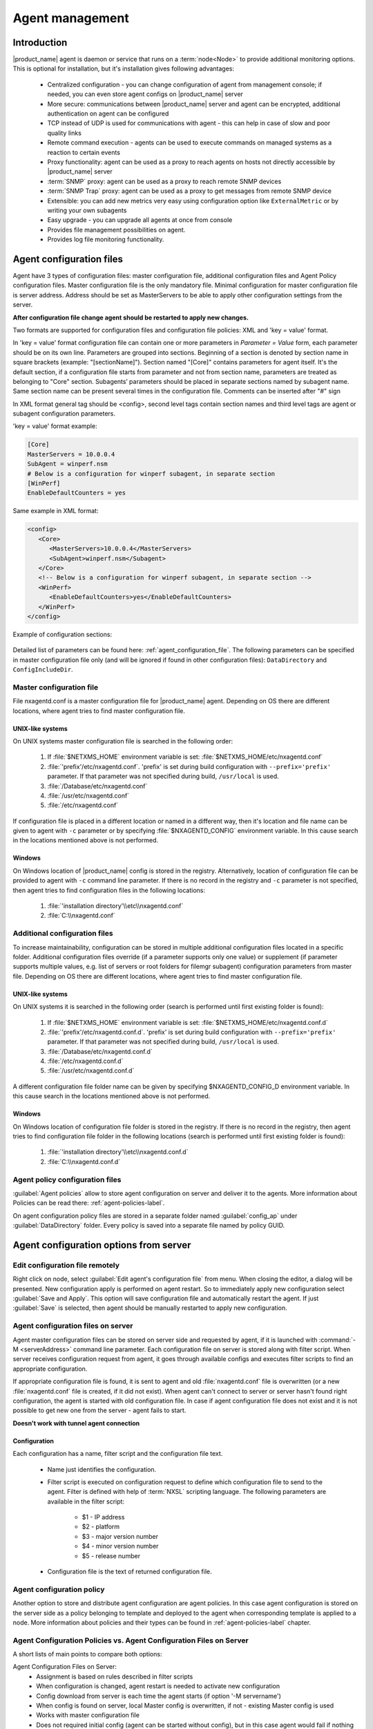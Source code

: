 ################
Agent management
################

Introduction
============

|product_name| agent is daemon or service that runs on a :term:`node<Node>` to provide additional
monitoring options. This is optional for installation, but it's installation gives following advantages:

   * Centralized configuration - you can change configuration of agent from management console; if needed, you can even store agent configs on |product_name| server
   * More secure: communications between |product_name| server and agent can be encrypted, additional authentication on agent can be configured
   * TCP instead of UDP is used for communications with agent - this can help in case of slow and poor quality links
   * Remote command execution - agents can be used to execute commands on managed systems as a reaction to certain events
   * Proxy functionality: agent can be used as a proxy to reach agents on hosts not directly accessible by |product_name| server
   * :term:`SNMP` proxy: agent can be used as a proxy to reach remote SNMP devices
   * :term:`SNMP Trap` proxy: agent can be used as a proxy to get messages from remote SNMP device
   * Extensible: you can add new metrics very easy using configuration option like ``ExternalMetric`` or by writing your own subagents
   * Easy upgrade - you can upgrade all agents at once from console
   * Provides file management possibilities on agent.
   * Provides log file monitoring functionality.

.. _agent-configuration-files-label:

Agent configuration files
=========================

Agent have 3 types of configuration files: master configuration file, additional
configuration files and Agent Policy configuration files.
Master configuration file is the only mandatory file.
Minimal configuration for master configuration file is server address. Address should be
set as MasterServers to be able to apply other configuration settings from the server.

**After configuration file change agent should be restarted to apply new changes.**

Two formats are supported for configuration files and configuration file policies: XML and 'key = value' format.

In 'key = value' format configuration file can contain one or more parameters in
*Parameter = Value* form, each parameter should be on its own line.
Parameters are grouped into sections. Beginning of a section is denoted by section
name in square brackets (example: "[sectionName]").
Section named "[Core]" contains parameters for agent itself. It's the default section, if a
configuration file starts from parameter and not from section name, parameters are treated
as belonging to "Core" section. Subagents’ parameters should be placed in separate sections named by subagent name.
Same section name can be present several times in the configuration file.
Comments can be inserted after "#" sign

In XML format general tag should be <config>, second level tags contain section names and third level tags are
agent or subagent configuration parameters.

'key = value' format example:

.. code-block:: cfg

   [Core]
   MasterServers = 10.0.0.4
   SubAgent = winperf.nsm
   # Below is a configuration for winperf subagent, in separate section
   [WinPerf]
   EnableDefaultCounters = yes

Same example in XML format:

.. code-block:: xml

   <config>
      <Core>
         <MasterServers>10.0.0.4</MasterServers>
         <SubAgent>winperf.nsm</Subagent>
      </Core>
      <!-- Below is a configuration for winperf subagent, in separate section -->
      <WinPerf>
         <EnableDefaultCounters>yes</EnableDefaultCounters>
      </WinPerf>
   </config>

Example of configuration sections:

.. figure:: _images/section_description.png

Detailed list of parameters can be found here: :ref:`agent_configuration_file`.
The following parameters can be specified in master configuration
file only (and will be ignored if found in other configuration files):
``DataDirectory`` and ``ConfigIncludeDir``.

.. _master-configuration-file-label:

Master configuration file
-------------------------
File nxagentd.conf is a master configuration file for |product_name| agent.
Depending on OS there are different locations, where agent tries to find master configuration file.

UNIX-like systems
~~~~~~~~~~~~~~~~~

On UNIX systems master configuration file is searched in the following order:

  #. If :file:`$NETXMS_HOME` environment variable is set: :file:`$NETXMS_HOME/etc/nxagentd.conf`
  #. :file:`'prefix'/etc/nxagentd.conf`. 'prefix' is set during build configuration with ``--prefix='prefix'`` parameter. If that parameter was not specified during build, ``/usr/local`` is used.
  #. :file:`/Database/etc/nxagentd.conf`
  #. :file:`/usr/etc/nxagentd.conf`
  #. :file:`/etc/nxagentd.conf`

If configuration file is placed in a different location or named in a different way,
then it's location and file name can be given to agent with ``-c`` parameter or by
specifying :file:`$NXAGENTD_CONFIG` environment variable. In this cause
search in the locations mentioned above is not performed.

Windows
~~~~~~~

On Windows location of |product_name| config is stored in the registry. Alternatively,
location of configuration file can be provided to agent with ``-c`` command line parameter.
If there is no record in the registry and ``-c`` parameter is not specified, then
agent tries to find configuration files in the following locations:

  #. :file:`'installation directory'\\etc\\nxagentd.conf`
  #. :file:`C:\\nxagentd.conf`

.. _additional-configuration-file-label:

Additional configuration files
------------------------------
To increase maintainability, configuration can be stored in multiple additional
configuration files located in a specific folder.
Additional configuration files override (if a parameter supports only one value)
or supplement (if parameter supports multiple values, e.g. list of servers or root
folders for filemgr subagent) configuration parameters from master file.
Depending on OS there are different locations, where agent tries to find master configuration file.

UNIX-like systems
~~~~~~~~~~~~~~~~~

On UNIX systems it is searched in the following order (search is performed until first existing folder is found):

  1. If :file:`$NETXMS_HOME` environment variable is set: :file:`$NETXMS_HOME/etc/nxagentd.conf.d`
  2. :file:`'prefix'/etc/nxagentd.conf.d`. 'prefix' is set during build configuration with ``--prefix='prefix'`` parameter. If that parameter was not specified during build, ``/usr/local`` is used.
  3. :file:`/Database/etc/nxagentd.conf.d`
  4. :file:`/etc/nxagentd.conf.d`
  5. :file:`/usr/etc/nxagentd.conf.d`

A different configuration file folder name can be given by
specifying $NXAGENTD_CONFIG_D environment variable. In this cause
search in the locations mentioned above is not performed.

Windows
~~~~~~~

On Windows location of configuration file folder is stored in the registry.
If there is no record in the registry, then agent tries to find configuration
file folder in the following locations (search is performed until first existing folder is found):

   1. :file:`'installation directory'\\etc\\nxagentd.conf.d`
   2. :file:`C:\\nxagentd.conf.d`


Agent policy configuration files
--------------------------------

:guilabel:`Agent policies` allow to store agent configuration on server and
deliver it to the agents. More information about Policies can be read there: :ref:`agent-policies-label`.

On agent configuration policy files are stored in a separate folder named
:guilabel:`config_ap` under :guilabel:`DataDirectory` folder. Every policy
is saved into a separate file named by policy GUID.


.. _stored-agent-configurations-label:

Agent configuration options from server
=======================================

.. _edit_agent_configuration_remotely:

Edit configuration file remotely
--------------------------------

Right click on node, select :guilabel:`Edit agent's configuration file` from menu.
When closing the editor, a dialog will be presented. New configuration apply is
performed on agent restart. So to immediately apply new configuration select :guilabel:`Save and Apply`.
This option will save configuration file and automatically restart the agent.
If just :guilabel:`Save` is selected, then agent should be manually restarted to apply new configuration.

.. _agent_configuration_files_on_server:

Agent configuration files on server
-----------------------------------

Agent master configuration files can be stored on server side and requested by agent,
if it is launched with :command:`-M <serverAddress>` command line parameter.
Each configuration file on server is stored along with filter script.
When server receives configuration request from agent, it goes through
available configs and executes filter scripts to find an appropriate configuration.

If appropriate configuration file is found, it is sent to agent and old
:file:`nxagentd.conf` file is overwritten (or a new :file:`nxagentd.conf` file is created, if
it did not exist). When agent can't connect to server or server hasn't found right configuration,
the agent is started with old configuration file. In case if agent configuration file does not
exist and it is not possible to get new one from the server - agent fails to start.

.. versionadded:: 1.2.15

**Doesn't work with tunnel agent connection**

Configuration
~~~~~~~~~~~~~

Each configuration has a name, filter script and the configuration file text.

 - Name just identifies the configuration.
 - Filter script is executed on configuration request to define which configuration file to
   send to the agent. Filter is defined with help of :term:`NXSL` scripting language.
   The following parameters are available in the filter script:

    - $1 - IP address
    - $2 - platform
    - $3 - major version number
    - $4 - minor version number
    - $5 - release number

 - Configuration file is the text of returned configuration file.

.. figure:: _images/agent_config_manager.png

Agent configuration policy
--------------------------

Another option to store and distribute agent configuration are agent policies. In this case agent
configuration is stored on the server side as a policy belonging to template and deployed to the agent when
corresponding template is applied to a node. More information about policies and their types can be found in
:ref:`agent-policies-label` chapter.

Agent Configuration Policies vs. Agent Configuration Files on Server
--------------------------------------------------------------------

A short lists of main points to compare both options:

Agent Configuration Files on Server:
  - Assignment is based on rules described in filter scripts
  - When configuration is changed, agent restart is needed to activate new configuration
  - Config download from server is each time the agent starts (if option '-M servername')
  - When config is found on server, local Master config is overwritten, if not - existing Master
    config is used
  - Works with master configuration file
  - Does not required initial config (agent can be started without config), but in this case agent
    would fail if nothing was returned from server
  - Server provides configuration file without authorization which can be a security
    issue, if sensitive information is present in configuration file.
  - Doesn't work via proxy
  - Doesn't work via tunnel agent connection

Agent Policies:
  - Not possible for bootstrap agent
  - After policy is deployed to agent, the agent should be restarted to activate new configuration.
  - At minimum the server connection parameters must be in master config to be able to start agent
  - Each policy is saved in a separate configuration file
  - If policy and master config have same parameter that can be set only once (e.g. LogFile),
    then policy will overwrite master config configuration
  - If policy and master config have same parameter that can be set multiple times
    (e.g. Target for PING subagent or Query for DBQUERY), then policy will merge lists of configs
  - Can work via proxy
  - Can work with tunnel agent connection

.. _agent-policies-label:

Agent Policies
==============

Agent policies are additional configuration created by user (agent configuration or files) that
are uploaded and updated on agent when template is manually or automatically applied on
the node. Agent policies belong to templates, so they are applied to nodes to which a
corresponding template is applied.

To create policy, right click a template and select :menuselection:`Agent policies`. Click plus
icon to create a new policy, give it a name, choose correct policy type and
click :guilabel:`OK`. Existing policy can be modified by right-clicking it and
selecting :menuselection:`Edit` from the menu or by double clicking on it.

The following policy types are available:
  - Agent configuration policy
  - File delivery policy
  - Log parser policy
  - User support application policy

Policies are automatically deployed to nodes after creation/modification or
when a template is applied to a node. When configuration policy is deleted or
template is removed from a node, the policy is automatically undeployed from node.

Policies get deployed / undeployed:
  - On node configuration poll.
  - When list of Agent Policies is closed in the management console. If
    a node is down at that moment, next attempt will happen on configuration poll.
  - When template is applied or removed from a node. If a node is down at that
    moment, next attempt will happen on configuration poll.

Installed policy configurations are stored as additional files under agent
:guilabel:`DataDirectory`. List of applied policies is stored in agent local database.

If agent discovers for a record in local database, that policy file is missing, it will
delete the record from database.

When performing deployment, server checks information in agent's database with it's
database and issues necessary commands.

Agent configuration policy
--------------------------

Agent configuration policy provides option to populate agent configuration with additional
parts. Main agent configuration is merged with additional rules from policy.
Using policy for configuration file maintenance has advantages that configuration
is edited in centralized way and gives granular control on the configuration that each node gets.
More information about different agent configuration options can be found in above chapters.

It is possible to use the same parameters and format as in any |product_name| agent configuration file
(key=value format or XML format).

Example:

.. code-block:: cfg

  MasterServer=127.0.0.1
  SubAgent=netsvc.nsm
  SubAgent=dbquery.nsm
  SubAgent=filemgr.nsm

  [DBQUERY]
  Database=id=myDB;driver=mysql.ddr;server=127.0.0.1;login=netxms;password=xxxxx;dbname=netxms
  Query=dbquery1:myDB:60:SELECT name FROM images
  ConfigurableQuery=dbquery2:myDB:Comment in param :SELECT name FROM images WHERE name like ?
  ConfigurableQuery=byID:myDB:Comment in param :SELECT name FROM users WHERE id=?

  [filemgr]
  RootFolder=/

.. code-block:: xml

  <config>
    <core>
      <!-- there can be added comment -->
      <MasterServers>127.0.0.1</MasterServers>
      <SubAgent>netsvc.nsm</SubAgent>
      <SubAgent>dbquery.nsm</SubAgent>
      <SubAgent>filemgr.nsm</SubAgent>
    </core>
    <DBQUERY>
      <Database>id=myDB;driver=mysql.ddr;server=127.0.0.1;login=netxms;password=xxxxx;dbname=netxms</Database>
      <Query>dbquery1:myDB:60:SELECT name FROM images</Query>
      <ConfigurableQuery>dbquery2:myDB:Comment in param :SELECT name FROM images WHERE name like ?</ConfigurableQuery>
      <ConfigurableQuery>byID:myDB:Comment in param :SELECT name FROM users WHERE id=?</ConfigurableQuery>
    </DBQUERY>
    <filemgr>
      <RootFolder>/</RootFolder>
    </filemgr>
  </config>

Example:

      .. figure:: _images/policy_example.png

Agent should be manually restarted to apply the configuration after the
configuration policy is deployed or undeployed to node.

Log parser policy
-----------------

Information about log parser format and usage available in :ref:`log-monitoring` chapter.

Log parser configuration is applied right after log parser policy is deployed or
undeployed to node - no agent restart is required.


File delivery policy
--------------------

File delivery policy is created to automatically upload files form server to agents.

First root folder or folders should be created - folders with the full path to place
where uploaded file and folder structure should be placed. After folder
structure is created files can be added to this structure. On policy apply folders will be
created if possible and files will be uploaded.

In file and folder names the following macros can be used:

  - Environment variables as %{ENV_VAR_NAME}
  - `strftime(3C) <http://www.unix.com/man-page/opensolaris/3c/strftime/>`_ macros
  - Text inside \` braces will be executed as a command and first line of output will be taken


Example:

  .. figure:: _images/policy_file_delivery.png

.. note::
  File delivery policy uses :ref:`File manager<agent_file_mngmnt>` to upload files
  so :guilabel:`filemgr` subagent should be loaded and root folders should be defined
  to provide write access to folders.


User support application policy
-------------------------------


Agent registration
==================

Two ways of agent-server communication are available. Standard one is when server initializes
connection to agent, the second one is when tunnel is used and agent initialize connection to server.

Server to agent connection
--------------------------

There are few ways to register agent:
   1. To enter it manually by creating a node
   2. Run the network discovery and enter the range of IP addresses.
   3. Register agent on management server ``nxagentd -r <addr>``,  where <addr>
      is the IP address of server. To register agents using this option
      ``EnableAgentRegistration`` server configuration parameter should
      be set to 1.

.. _agent-to-server-agent-conf-label:

Agent to server connection
--------------------------

This connection requires certificate configuration on server side. More about
required actions can be found in :ref:`server-tunnel-cert-conf`. Server address
to which the agent should connect is specified in agent configuration file.
There are two options:

ServerConnection parameter
~~~~~~~~~~~~~~~~~~~~~~~~~~

``ServerConnection`` parameter set in agentd.conf file to server
:term:`DNS` or server IP address. It's also possible to specify port number
separated by colon, e.g.:

.. code-block:: cfg

    ServerConnection=monitoring.example.com
    ServerConnection=192.168.77.77:1234


ServerConnection section
~~~~~~~~~~~~~~~~~~~~~~~~

``[ServerConnection]`` section is set in agentd.conf. This allows to
specify additional parameters, e.g.:

.. code-block:: cfg

    [ServerConnection]
    Hostname=192.168.77.77
    Port=4703
    CertificateFile=/etc/cert/agent_certificate.crt
    ServerCertificateFingerprint=E6:5A:5D:37:22......FC:EF:EA:4B:22

The following parameters are supported in :guilabel:`ServerConnection` section:

.. list-table::
   :header-rows: 1
   :widths: 30 70

   * - Parameter
     - Description
   * - Hostname
     - Server :term:`DNS` or server IP address
   * - Port
     - Port number
   * - CertificateId
     - Id of Certificate in Certificate Store (Windows only). E.g.:
       ``template:1.5.3.76.23.45.6.23.4235.56234.234``
   * - CertificateFile
     - Agent certificate file.
   * - Password
     - Certificate password
   * - ServerCertificateFingerprint
     - Fingerprint to verify server certificate. Setting this parameter forces
       verification of server certificate.

Using ``CertificateId`` or ``CertificateFile`` allows to provide
agent certificate manually, not by auto-generation by |product_name| server.

It is possible to have several ``ServerConnection`` parameters or
sections in the config, in this case agent will establish tunnel connection to
multiple servers.

In addition to ``ServerConnection`` it's necessary to set
``MasterServers``, ``ControlServers`` or ``Servers``
parameter to configure what access rights server has to this agent.

Agent can validate certificate chain, when connecting to server. This is
configured in agent configuration file, e.g.:

.. code-block:: cfg

    TrustedRootCertificate=/etc/cert/root_cert.crt
    TrustedRootCertificate=/etc/cert/root_certs
    VerifyServerCertificate=yes
   
``TrustedRootCertificate`` can point to either certificate file or a
folder with certificates. Several ``TrustedRootCertificate`` parameters
can be specified. For Windows system agent loads certificates from Certificate Store. 
For non-Windows systems a number of default certificate locations are automatically
loaded by agent: 

.. list-table::
   :header-rows: 1
   :widths: 30 70

   * - Path
     - OS where this path is used
   * - /etc/ssl/certs
     - Ubuntu, Debian, and many other Linux distros
   * - /usr/local/share/certs
     - FreeBSD
   * - /etc/pki/tls/certs
     - Fedora/RHEL
   * - /etc/openssl/certs
     - NetBSD
   * - /var/ssl/certs
     - AIX

If ``ServerCertificateFingerprint`` is specified for a server, server
certificate is always verified, disregarding the
``VerifyServerCertificate`` value. 


Agent registration on server
~~~~~~~~~~~~~~~~~~~~~~~~~~~~

Right after agent start it will try to connect to the server. On first connect
node will be shown in :guilabel:`Agent Tunnels`.

There are few ways to register agent:
   1. To enter it manually by creating a node and then binding tunnel to already
      created node.
   2. Create node from :guilabel:`Agent Tunnels` view by selecting one or more
      tunnels and selecting :guilabel:`Create node and bind...` menu item.

Debugging
~~~~~~~~~

In case of errors enable server debug for "agent.tunnel" and "crypto.cert" to
level 4 and agent log debug for "tunnel" and "crypto.cert" to level 4.
Check for "SYS_TUNNEL_SETUP_ERROR" events on management node. 

Security
========

Message encryption in server to agent communication
---------------------------------------------------

Server encryption policy is configured in :guilabel:`Server Configuration` view by
selecting one of 4 options for :guilabel:`DefaultEncryptionPolicy` parameter. Default
Policy is 2.

Policy types:

  * 0 - Forbid encryption. Will communicate with agents only using unencrypted messages.
    If agent force encryption (:guilabel:`RequireEncryption` agent configuration
    parameter is set to :guilabel:`yes`), server will not accept connection with this agent.
  * 1 - Allow encryption. Will communicate with agents using unencrypted messages
    if encryption is not enforced by setting :guilabel:`RequireEncryption`
    agent configuration parameter to :guilabel:`yes` or by selecting
    :guilabel:`Force encryption` option in Communication properties of node object.
  * 2 - Encryption preferred. Will communicate with agents using encryption. In case if
    agent does not support encryption will use unencrypted communication.
  * 3 - Encryption required. Will communicate with agent using encryption. In case if
    agent does not support encryption will not establish connection.

.. figure:: _images/node_communications_tab.png

    Force encryption option for node.


Security in agent to server connection
--------------------------------------

Agent to server connection uses :term:`TLS` protocol to ensure communication security. Server has root certificate, that
is used to issue public certificate for agent. Server issues certificate to node when user manually
binds tunnel to a node in :guilabel:`Agent Tunnels`, or node is bind automatically
(when :guilabel:`AgentTunnels.UnboundTunnelTimeoutAction` server configuration parameter is set to
:guilabel:`Bind tunnel to existing node` or :guilabel:`Bind tunnel to existing node or create a new node`).
If required, this process can also be automated by NXShell. More information:
`NXShell examples <https://wiki.netxms.org/wiki/Using_nxshell_to_automate_bulk_operations>`_,
`Latest Javadoc <https://www.netxms.org/documentation/javadoc/latest/>`_.

Server access levels
--------------------

Depending on how server's IP address (or domain) is added to in nxagentd.conf, it will
have different access level. It is preferred to use MasterServers. There are 3 levels
of access for an agent:

   1. MasterServers - full access.
   2. ControlServers - can read data and execute predefined actions, but cannot change
      config nor install policies.
   3. Servers - read only access. (Is default for tunneled agent connection if other server level is not defined)

In case if server IP is not listed in one of this parameters agent will not enable
connection with server in server to agent connection or will set access level
to :guilabel:`Servers` if tunnel connection is used.

Shared secret
-------------

Shared secret is another level of server verification. By default authentication is
disabled.

To enable :guilabel:`Shared Secret` verification on agent set :guilabel:`RequireAuthentication`
agent configuration parameter to :guilabel:`yes`. In :guilabel:`SharedSecret` agent
configuration parameter set password what should be used for authentication.

If authentication for agent is enabled, then while connection agent requested shared
secret from the server. Server check if password was set for this specific node in
:guilabel:`Shared secret` field in communication properties of node. In case if there is
no shared secret server sends content of :guilabel:`AgentDefaultSharedSecret` server
configuration variable as shared secret.

.. figure:: _images/node_communications_tab.png

    Shared secret field in node communication properties.

In case shared secrets are not identical connection is not established.

Password encryption
-------------------

When it is required to write password or :guilabel:`Shared Secret` in agent
configuration file, there is possibility to encrypt it. All passwords can
be encrypted with help of :ref:`nxencpasswd-tools-label` command line tool and added
in configuration file in encrypted way.

.. _subagent_list:

Subagents
=========
Subagents are used to extend agent functionality. |product_name| subagent are libraries that are loaded by agent.
By default all subagents are included in agent build. Subagent may be not included in build
only if on time of the build there were no required libraries for subagent build. To enable
subagent is require just to add line in main agent configuration file (example: "Subagent=dbquery.nsm").
More about configuration and usage of subagents will be described in monitoring chapters.

Below is list of available |product_name| subagents:

  * :ref:`Asterisk <asterisk-monitoring>`
  * :ref:`DB2 <db2-subagent>`
  * Database Query
  * :ref:`DS18x20 <ds18x20-subagent>`
  * File Manager
  * :ref:`Informix <informix-subagent>`
  * :ref:`Java <java-subagent>`
  * :ref:`lm-sensors <hardware-monitoring>`
  * :ref:`MongoDB <mongodb-subagent>`
  * :ref:`MQTT <mqtt-subagent>`
  * :ref:`MySQL <mysql-subagent>`
  * :ref:`Network Service Check <netsvc-subagent>`
  * :ref:`Oracle <oracle-subagent>`
  * Ping
  * :ref:`Raspberry Pi <rpi-subagent>`
  * :ref:`UPS <ups-monitoring>`
  * Windows Performance
  * WMI
  * XEN


.. _java-subagent:

Java subagent
-------------

This is a special type of subagent, that allows to load Java plugins(subagents written using Java language).
Java subagent does not provide any functionality by itself.

There are several configuration parameters that are supported by Java subagent. None of them is mandatory.

.. list-table::
   :header-rows: 1
   :widths: 50 200

   * - Parameter
     - Description
   * - Jvm
     - Path to JVM. System default is used if not set.
   * - Classpath
     - This parameter is added to java CLASSPATH.
   * - Plugin
     - This parameter defines plugin that should be loaded. Can be used multiple times.

Configuration example:

.. code-block:: cfg

   MasterServers = netxms.demo
   SubAgent=java.nsm

   [JAVA]
   Jvm = /path/to/jvm
   Classpath = /path/to/user/classes
   Plugin = bind9.jar


Java plugins
~~~~~~~~~~~~

List of available java plugins:

  * JMX
  * Bind9

Load of subagent as separate process
------------------------------------

Load of subagent as separate process can be used in case it is necessary to load agent and subagent
under different users. It can be done by adding ``ExternalSubagent`` parameter with unique ID that
will represent connection name between agent and subagent. Create second configuration file for this
subagent and add there ``ExternalMasterAgent`` parameter with same ID and run instance of :file:`nxagentd` with
this config. Now external subagent will communicate with master agent using Named Pipe. Only master agent will
communicate with server.

Agent Proxy node configuration
==============================

In case it is required to monitor nodes behind firewall, it can be configured
access to one of subnet nodes and used this node as a proxy node for others.

Proxy node can be set during node creation or in :guilabel:`Communications` tab
of node properties. To configure proxy node select node in object selector
:guilabel:`NetXMS Agent Proxy`.

.. figure:: _images/create_node.png

.. figure:: _images/node_communications_tab.png

Agent configuration
-------------------

To enable |product_name| Agent proxy "EnableProxy" agent configuration parameter should
be set to :guilabel:`yes`.


.. _agent-external-parameter:

Agent External Metrics
======================

Other option to define new metric that can be collected from node is to use
``ExternalMetric``/``ExternalMetricShellExec``, or ``ExternalList``, or
``ExternalMetricProvider`` configuration parameters to define a command that
will be executed on a node and it's output will be provided as a metric. This
functionality provides flexibility to create your own metrics, lists or table
metrics.

New metrics will be visible in the :guilabel:`Available metrics` list only after
agent restart (agent reads its configuration files only once on start) and
subsequent configuration poll, so to force it's appearance run
:guilabel:`Configuration poll` manually after agent restart.

.. note::

   On Windows platforms UTF-8 encoding should be returned in External Metrics. 


ExternalMetric/ExternalMetricShellExec
--------------------------------------------

``ExternalMetric`` defines name of the metric and command that is executed
synchronously when this metric is requested by the server. Parameters from DCI
configuration can be provided, these will be available as $1, $2, $3..., $9
variables. To accept parameters metric name should contain "(*)" symbols after
name. Only first line of command output will be given as a result of execution
(metric's value).

``ExternalMetricShellExec`` has same meaning as ``ExternalMetric`` and
behaves identically on non-Windows systems. On Windows systems
``ExternalMetric`` executes specified command using system process execution
API's CreateProcess() function. It will search in PATH, but the command should
be with file extension, e.g. ``command.exe``. ``ExternalMetricShellExec``
will use shell to execute specified command on Windows.

To add multiple metrics, you should use multiple
``ExternalMetric``/``ExternalMetricShellExec`` entries.

As these commands are executed synchronously, long-executing commands may cause
timeout. There are two timeouts - one on the agent side (controlled by
``ExternalMetricTimeout`` in agent's configuration file) and generic timeout for
all requests to agent (controlled by `AgentCommandTimeout` in server's
configuration file). It's strongly not recommended to increase server timeout to
more then a few seconds because this may lead to performance issues due to
poller threads spending too much time on timeouts.
``ExternalMetricProvider`` can be used to handle long-executing commands. 

.. code-block:: cfg

  # Example

  # Without DCI parameters
  ExternalMetric=Name:command
  ExternalMetricShellExec=Name:command

  # With DCI parameters
  ExternalMetric=Name(*):command $1 $2
  ExternalMetricShellExec=Name(*):command $1 $2


For each metric configured two agent metrics are provided - one is ``Name`` as
specified in ``ExternalMetric``/``ExternalMetricShellExec`` which provides
output of the command (first line only), the other is ``Name.ExitCode`` that
provides exit code of the executed command. 

.. code-block:: cfg

  # Real example
  ExternalMetric = Test:echo test
  ExternalMetric = LineCount(*):cat $1 | wc -l


.. code-block:: shell

  > nxget localhost Test
  test
  > nxget localhost LineCount('somefile.txt')
  42
  > nxget localhost LineCount('somefile.txt').ExitCode
  0

ExternalList
------------

``ExternalList`` defines name of the list metric and command that is executed
synchronously when this metric is requested by server. Parameters from DCI
configuration can be provided, these will be available as $1, $2, $3..., $9
variables. To accept parameters metric name should contain "(*)" symbols after
name. Lines of the list are separated by new line character.

.. code-block:: cfg

  # Example

  # Without DCI parameters
  ExternalList=Name:command

  # With DCI parameters
  ExternalList=Name(*):command $1 $2


ExternalMetricProvider
--------------------------

``ExternalMetricProvider`` defines command (script) and execution interval in
seconds. Defined script will be executed regularly and agent will cache list of
metrics along with their values. When server will request one of provided
metrics, it's value will be read from the agent cache. Main purpose is to
provide data from long-running processes, or retrieve multiple values by running
a command only once.

Timeout for command execution is defined by `ExternalMetricProviderTimeout`
parameter in agent configuration file. 

Script should print one or more "Metric=Value" pairs to standard output. Multiple
pairs should be separated by new line. If metric takes a parameter, it should be
included in "Metric(...)".

Example of the script:

.. code-block:: shell

  #!/bin/sh
  echo 'Metric1=Value1'
  echo 'Metric2=Value2'
  echo 'MetricWithParams(parameter)=Value3'
  echo 'MetricWithParams(another_parameter)=Value4'

Example of agent configuration:

.. code-block:: cfg

  #Example
  ExternalMetricProvider=PATH_TO_PROVIDER_SCRIPT:EXECUTION_INTERVAL_IN_SECONDS

  #Example (run /tmp/test.sh every 5 seconds)
  ExternalMetricProvider=/tmp/test.sh:5

ExternalTable
-------------

``ExternalTable`` defines table that is provided by agent and how it can be
obtained. Table can be collected synchronously when requested by the server or
regularly in the background (in this case server gets cached data). Second
option is useful when command for table creation is taking a long time to avoid
timeout. To collect table in the background "PollingInterval" configuration
option is required.

Timeout for background operation is defined by `ExternalMetricProviderTimeout`
parameter in agent configuration file. 

Each table line is separated with new line symbol. First line in returned text
should contain name of columns, subsequent lines contain table data. Parameters
from DCI configuration can be provided, these will be available like $1, $2,
$3..., $9 variables. To accept parameters metric name should contain ``(*)``
symbols after name.


.. list-table::
   :header-rows: 1
   :widths: 20 10 70

   * - Name
     - Required
     - Description
   * - Command
     - Yes
     - Result of this command execution will be used as a value for table DCI.
       First row is used as column names.
   * - Separator
     - No
     - Symbol that will be used as a separator for columns. If separator is not
       specified, default value of ``,`` is used.
        
        .. note:: 
            Separator supports special macros for separator:

                * \\n - \\n
                * \\r - \\r
                * \\s - space
                * \\t - tab
                * \\u115 - unicode character number 115
           
   * - InstanceColumns
     - No
     - Comma separated instance column list. 
         
         .. note:: 
             Instance column should contain unique identifier for each table
             row. If several instance columns are used, then combination of
             these columns should be unique. This is necessary for building
             graphs and for correct threshold violation event generation. Row
             number is used if instance column is not set. 

   * - Description
     - No
     - Table DCI description that will be shown in table DCI selector. 
   * - PollingInterval
     - No
     - Interval that is used to poll table in the background. Table will be
       collected synchronously (per request) if this parameter is omitted. 
   * - ColumnType
     - No
     - Data type of the column. Is set in format columnName:dataTypeName. If
       column does not have type int32 is used by default. 

       Possible options:
         * int32
         * uint32
         * int64
         * uint64
         * string
         * float
         * counter32
         * counter64

.. code-block:: cfg

  # Example

  # Without DCI parameters
  [ExternalTable/dciName]
  Command = command
  Separator = ;
  InstanceColumns = columnName,columnName2
  Description = description
  PollingInterval = 60
  ColumnType = columnName:string
  ColumnType = columnName3:string

  # With DCI parameters
  [ExternalTable/dciName(*)]
  Command = echo $1

  # Real example
  [ExternalTable/test]
  Command = echo 'a;b;c'
  Separator = ;

  # Old configuration format
  ExternalTable=dciName::command
  ExternalTable=dciName:instanceColumns=columnName;description=description;separator=|:command
  ExternalTable=dciName(*):instanceColumns=columnName;description=description;separator=|:command $1 $2
  #Old configuration format with background polling 
  ExternalTable=dciName:instanceColumns=columnName;description=description;separator=|:command;backgroundPolling=yes;pollingInterval=60
     
    
.. note::
   ``backgroundPolling`` configuration should be set to ``true`` or ``yes`` in order to use polling interval with old configuration format.

.. _agent-actions:

Agent Actions
=============

For security reasons actions that can be executed on agent first are defined in
agent configuration file and only then can be used by users. This excludes that an
unauthorized user can access system data through an arbitrary entered command. Only
users with access to the agent configuration file editing can define executed commands.

There are 2 options to define action:

   #. Action - usual action definition. On Windows platform system process execution API's CreateProcess() is used to run the command, it will search in PATH, but the command should be with file extension, e.g. ``command.exe``.
   #. ActionShellExec - Same as Action, but on the Windows platform agent will use shell to execute command instead of normal process creation. There is no difference between Action and ActionShellExec on UNIX platforms.

Both versions accept parameters that will be available like ``$1``, ``$2``, ``$3``..., ``$9`` variables.

After action is defined it can be used in the :ref:`object tools - agent action<object_tool-agent-command>` or in
:ref:`actions - action execution on remote node<action-remote-execute>`. Action should be defined in main section of
agent configuration file.

.. code-block:: cfg

  # Example
  Action=Name:command
  Action=Name:command $1 $2
  Action=cleanLogs:rm /opt/netxms/log/*
  Action=ping:ping $1
  ActionShellExec=listFiles:dir $1
